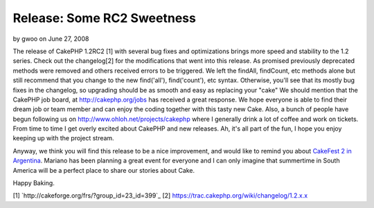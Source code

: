 Release: Some RC2 Sweetness
===========================

by gwoo on June 27, 2008

The release of CakePHP 1.2RC2 [1] with several bug fixes and
optimizations brings more speed and stability to the 1.2 series. Check
out the changelog[2] for the modifications that went into this
release. As promised previously deprecated methods were removed and
others received errors to be triggered. We left the findAll,
findCount, etc methods alone but still recommend that you change to
the new find('all'), find('count'), etc syntax. Otherwise, you'll see
that its mostly bug fixes in the changelog, so upgrading should be as
smooth and easy as replacing your "cake"
We should mention that the CakePHP job board, at
`http://cakephp.org/jobs`_ has received a great response. We hope
everyone is able to find their dream job or team member and can enjoy
the coding together with this tasty new Cake. Also, a bunch of people
have begun following us on `http://www.ohloh.net/projects/cakephp`_
where I generally drink a lot of coffee and work on tickets. From time
to time I get overly excited about CakePHP and new releases. Ah, it's
all part of the fun, I hope you enjoy keeping up with the project
stream.

Anyway, we think you will find this release to be a nice improvement,
and would like to remind you about `CakeFest 2 in Argentina`_. Mariano
has been planning a great event for everyone and I can only imagine
that summertime in South America will be a perfect place to share our
stories about Cake.

Happy Baking.

[1] `http://cakeforge.org/frs/?group_id=23_id=399`_ [2]
`https://trac.cakephp.org/wiki/changelog/1.2.x.x`_

.. _http://www.ohloh.net/projects/cakephp: http://www.ohloh.net/projects/cakephp
.. _http://cakephp.org/jobs: http://cakephp.org/jobs
.. __id=399: http://cakeforge.org/frs/?group_id=23&release_id=399
.. _CakeFest 2 in Argentina: http://bakery.cakephp.org/articles/view/cakefest-second-edition
.. _https://trac.cakephp.org/wiki/changelog/1.2.x.x: https://trac.cakephp.org/wiki/changelog/1.2.x.x
.. meta::
    :title: Release: Some RC2 Sweetness
    :description: CakePHP Article related to jobs,changelog,optimizations,candidate,fixes,rc,News
    :keywords: jobs,changelog,optimizations,candidate,fixes,rc,News
    :copyright: Copyright 2008 gwoo
    :category: news

